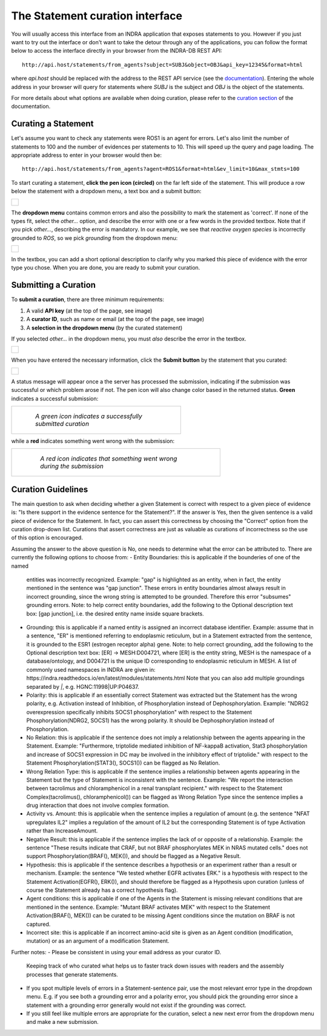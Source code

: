 The Statement curation interface
================================

You will usually access this interface from an INDRA application that
exposes statements to you. However if you just want to try out the interface
or don't want to take the detour through any of the applications, you can
follow the format below to access the interface directly in your browser from
the INDRA-DB REST API::

    http://api.host/statements/from_agents?subject=SUBJ&object=OBJ&api_key=12345&format=html

where *api.host* should be replaced with the address to the REST API service
(see the `documentation
<https://github.com/indralab/indra_db/blob/master/rest_api/README.md>`_).
Entering the whole address in your browser will query for statements where
*SUBJ* is the subject and *OBJ* is the object of the statements.

For more details about what options are available when doing curation, please
refer to the `curation section
<https://github.com/indralab/indra_db/blob/master/rest_api/README.md#curation>`_
of the documentation.

Curating a Statement
--------------------
Let's assume you want to check any statements were ROS1 is an agent for
errors. Let's also limit the number of statements to 100 and the number of
evidences per statements to 10. This will speed up the query and page loading.
The appropriate address to enter in your browser would then be::

    http://api.host/statements/from_agents?agent=ROS1&format=html&ev_limit=10&max_stmts=100

To start curating a statement, **click the pen icon (circled)** on the far left
side of the statement. This will produce a row below the statement with a
dropdown menu, a text box and a submit button:

+-----------------------------------------------------+
| .. figure:: images/curation_row_created_circled.png |
|   :align: center                                    |
|   :figwidth: 75 %                                   |
+-----------------------------------------------------+

The **dropdown menu** contains common errors and also the possibility to mark
the statement as 'correct'. If none of the types fit, select the *other...*
option, and describe the error with one or a few words in the provided
textbox. Note that if you pick *other...*, describing the error is mandatory.
In our example, we see that *reactive oxygen species* is incorrectly grounded
to *ROS*, so we pick *grounding* from the dropdown menu:

+------------------------------------------------------+
| .. figure:: images/curation_select_error_circled.png |
|    :align: center                                    |
|    :figwidth: 75 %                                   |
+------------------------------------------------------+

In the textbox, you can add a short optional description to clarify why you
marked this piece of evidence with the error type you chose. When you are
done, you are ready to submit your curation.

Submitting a Curation
---------------------
To **submit a curation**, there are three minimum requirements:

1) A valid **API key** (at the top of the page, see image)
2) A **curator ID**, such as name or email (at the top of the page, see image)
3) A **selection in the dropdown menu** (by the curated statement)

If you selected *other...* in the dropdown menu, you must *also* describe the
error in the textbox.

+-----------------------------------------+
| .. figure:: images/apikey_curatorID.png |
|   :align: center                        |
|   :figwidth: 75 %                       |
+-----------------------------------------+

When you have entered the necessary information, click the **Submit button** by
the statement that you curated:

+------------------------------------------------+
| .. figure:: images/curation_submit_circled.png |
|   :align: center                               |
|   :figwidth: 75 %                              |
+------------------------------------------------+

A status message will appear once a the server has processed the submission,
indicating if the submission was successful or which problem arose if not.
The pen icon will also change color based in the returned status. **Green**
indicates a successful submission:

+--------------------------------------------------------------+
| .. figure:: images/curation_submitted_successfully.png       |
|   :align: center                                             |
|   :figwidth: 75 %                                            |
|                                                              |
|   *A green icon indicates a successfully submitted curation* |
+--------------------------------------------------------------+

while a **red** indicates something went wrong with the submission:

+--------------------------------------------------------------------------+
| .. figure:: images/bad_submission.png                                    |
|   :align: center                                                         |
|   :figwidth: 75 %                                                        |
|                                                                          |
|   *A red icon indicates that something went wrong during the submission* |
+--------------------------------------------------------------------------+

Curation Guidelines
-------------------
The main question to ask when deciding whether a given Statement is correct
with respect to a given piece of evidence is: "Is there support in the evidence
sentence for the Statement?". If the answer is Yes, then the given sentence
is a valid piece of evidence for the Statement. In fact, you can assert this
correctness by choosing the "Correct" option from the curation drop-down list.
Curations that assert correctness are just as valuable as curations of
incorrectness so the use of this option is encouraged.

Assuming the answer to the above question is No, one needs to determine what
the error can be attributed to. There are currently the following options to
choose from:
- Entity Boundaries: this is applicable if the bounderies of one of the named
  entities was incorrectly recognized. Example: "gap" is highlighted as an
  entity, when in fact, the entity mentioned in the sentence was
  "gap junction". These errors in entity boundaries almost always result in
  incorrect grounding, since the wrong string is attempted to be grounded.
  Therefore this error "subsumes" grounding errors.
  Note: to help correct entity boundaries, add the following to the
  Optional description text box: [gap junction], i.e. the desired entity
  name inside square brackets.
- Grounding: this is applicable if a named entity is assigned an incorrect
  database identifier. Example: assume that in a sentence, "ER" is
  mentioned referring to endoplasmic reticulum, but in a Statement extracted
  from the sentence, it is grounded to the ESR1 (estrogen receptor alpha) gene.
  Note: to help correct grounding, add the following to the Optional
  description text box: [ER] -> MESH:D004721, where [ER] is the entity string,
  MESH is the namespace of a database/ontology, and D004721 is the unique ID
  corresponding to endoplasmic reticulum in MESH.
  A list of commonly used namespaces in INDRA are given in:
  https://indra.readthedocs.io/en/latest/modules/statements.html
  Note that you can also add multiple groundings separated by `|`, e.g.
  HGNC:11998|UP:P04637.
- Polarity: this is applicable if an essentially correct Statement was
  extracted but the Statement has the wrong polarity, e.g. Activation
  instead of Inhibition, of Phosphorylation instead of Dephosphorylation.
  Example: "NDRG2 overexpression specifically inhibits SOCS1 phosphorylation"
  with respect to the Statement Phosphorylation(NDRG2, SOCS1) has the wrong
  polarity. It should be Dephosphorylation instead of Phosphorylation.
- No Relation: this is applicable if the sentence does not imply a relationship
  between the agents appearing in the Statement. Example:
  "Furthermore, triptolide mediated inhibition of NF-kappaB activation, Stat3
  phosphorylation and increase of SOCS1 expression in DC may be involved in
  the inhibitory effect of triptolide." with respect to the Statement
  Phosphorylation(STAT3(), SOCS1()) can be flagged as No Relation.
- Wrong Relation Type: this is applicable if the sentence implies a
  relationship between agents appearing in the Statement but the type of
  Statement is inconsistent with the sentence. Example:
  "We report the interaction between tacrolimus and chloramphenicol in a
  renal transplant recipient." with respect to the Statement
  Complex(tacrolimus(), chloramphenicol()) can be flagged as Wrong Relation
  Type since the sentence implies a drug interaction that does not
  involve complex formation.
- Activity vs. Amount: this is applicable when the sentence implies a
  regulation of amount (e.g. the sentence "NFAT upregulates IL2" implies
  a regulation of the amount of IL2 but the corresponding Statement
  is of type Activation rather than IncreaseAmount.
- Negative Result: this is applicable if the sentence implies the lack of or
  opposite of a relationship. Example: the sentence
  "These results indicate that CRAF, but not BRAF phosphorylates MEK
  in NRAS mutated cells." does not support Phosphorylation(BRAF(), MEK()),
  and should be flagged as a Negative Result.
- Hypothesis: this is applicable if the sentence describes a hypothesis or
  an experiment rather than a result or mechanism. Example: the
  sentence "We tested whether EGFR activates ERK." is a hypothesis with respect
  to the Statement Activation(EGFR(), ERK()), and should therefore be flagged
  as a Hypothesis upon curation (unless of course the Statement already has
  a correct hypothesis flag).
- Agent conditions: this is applicable if one of the Agents in the Statement
  is missing relevant conditions that are mentioned in the sentence. Example:
  "Mutant BRAF activates MEK" with respect to the Statement
  Activation(BRAF(), MEK()) can be curated to be missing Agent conditions since
  the mutation on BRAF is not captured.
- Incorrect site: this is applicable if an incorrect amino-acid site is
  given as an Agent condition (modification, mutation) or as an argument
  of a modification Statement.

Further notes:
- Please be consistent in using your email address as your curator ID.
  Keeping track of who curated what helps us to faster track down
  issues with readers and the assembly processes that generate statements.
- If you spot multiple levels of errors in a Statement-sentence pair,
  use the most relevant error type in the dropdown menu. E.g. if you see both
  a grounding error and a polarity error, you should pick the grounding
  error since a statement with a grounding error generally would not exist
  if the grounding was correct.
- If you still feel like multiple errors are appropriate for the curation,
  select a new next error from the dropdown menu and make a new submission.
